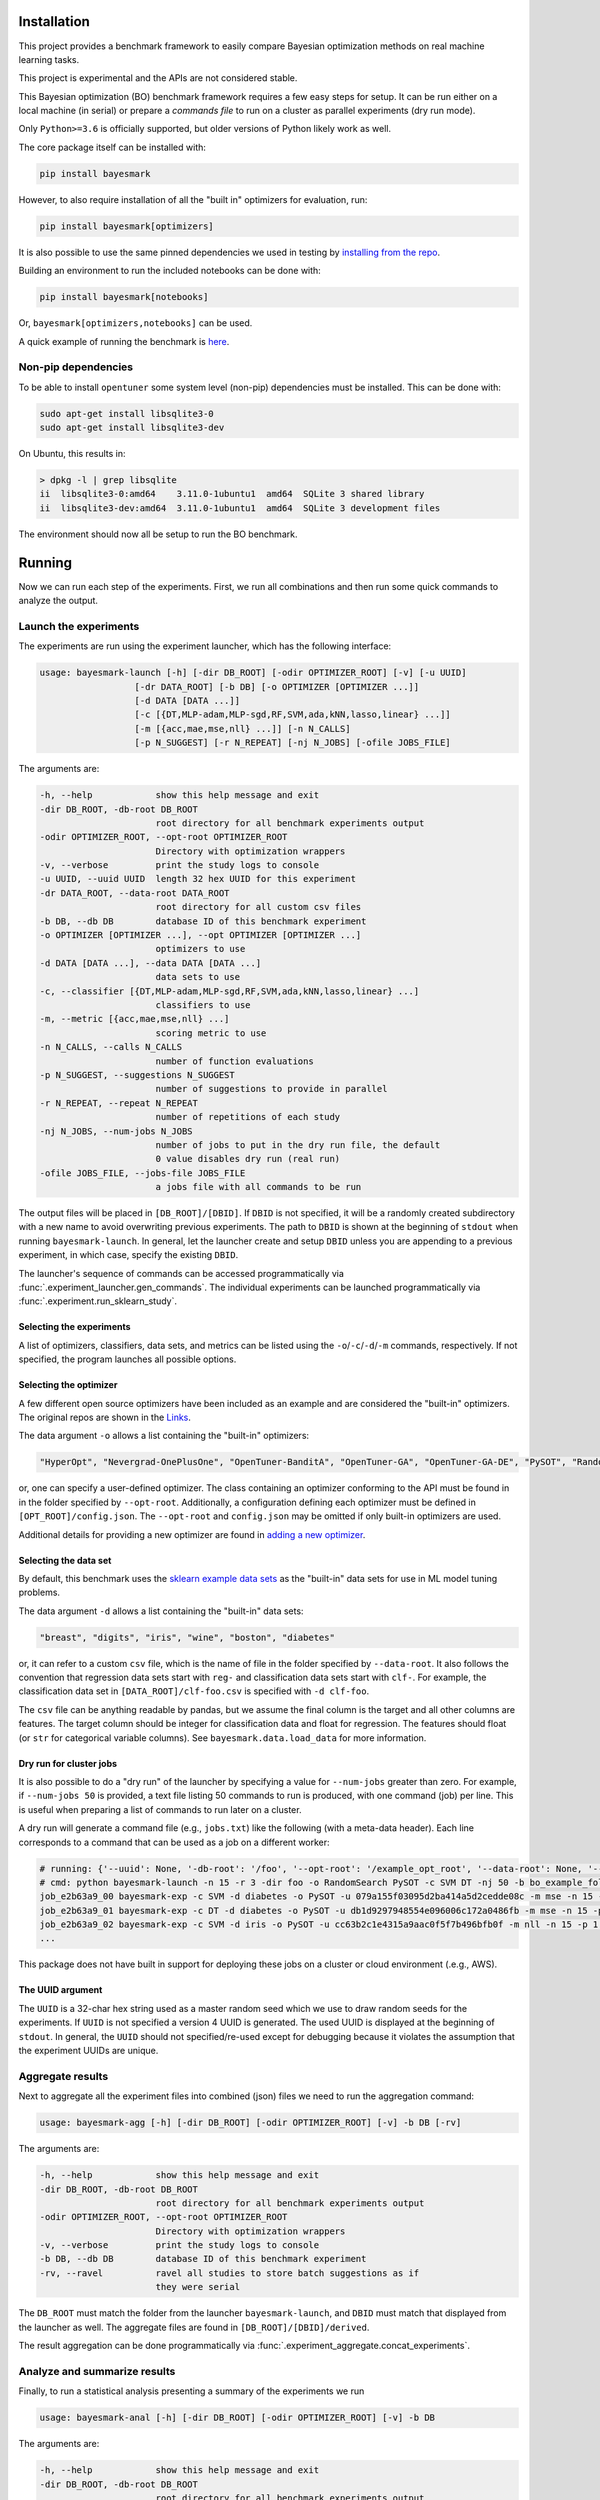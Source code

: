 Installation
============

.. image:: https://api.travis-ci.com/uber/bayesmark.png?token=RSemjpisB7uiZv78DVwd&branch=master
   :target: https://travis-ci.com/uber/bayesmark
   :alt:

This project provides a benchmark framework to easily compare Bayesian optimization methods on real machine learning tasks.

This project is experimental and the APIs are not considered stable.

This Bayesian optimization (BO) benchmark framework requires a few easy steps for setup. It can be run either on a local machine (in serial) or prepare a *commands file* to run on a cluster as parallel experiments (dry run mode).

Only ``Python>=3.6`` is officially supported, but older versions of Python likely work as well.

The core package itself can be installed with:

.. code-block:: bash

   pip install bayesmark

However, to also require installation of all the "built in" optimizers for evaluation, run:

.. code-block:: bash

   pip install bayesmark[optimizers]

It is also possible to use the same pinned dependencies we used in testing by `installing from the repo <#install-in-editable-mode>`_.

Building an environment to run the included notebooks can be done with:

.. code-block:: bash

   pip install bayesmark[notebooks]

Or, ``bayesmark[optimizers,notebooks]`` can be used.

A quick example of running the benchmark is `here <#example>`_.

Non-pip dependencies
--------------------

To be able to install ``opentuner`` some system level (non-pip) dependencies must be installed. This can be done with:

.. code-block:: bash

   sudo apt-get install libsqlite3-0
   sudo apt-get install libsqlite3-dev

On Ubuntu, this results in:

.. code-block:: console

   > dpkg -l | grep libsqlite
   ii  libsqlite3-0:amd64    3.11.0-1ubuntu1  amd64  SQLite 3 shared library
   ii  libsqlite3-dev:amd64  3.11.0-1ubuntu1  amd64  SQLite 3 development files

The environment should now all be setup to run the BO benchmark.

Running
=======

Now we can run each step of the experiments. First, we run all combinations and then run some quick commands to analyze the output.

Launch the experiments
----------------------

The experiments are run using the experiment launcher, which has the following interface:

.. code-block::

   usage: bayesmark-launch [-h] [-dir DB_ROOT] [-odir OPTIMIZER_ROOT] [-v] [-u UUID]
                     [-dr DATA_ROOT] [-b DB] [-o OPTIMIZER [OPTIMIZER ...]]
                     [-d DATA [DATA ...]]
                     [-c [{DT,MLP-adam,MLP-sgd,RF,SVM,ada,kNN,lasso,linear} ...]]
                     [-m [{acc,mae,mse,nll} ...]] [-n N_CALLS]
                     [-p N_SUGGEST] [-r N_REPEAT] [-nj N_JOBS] [-ofile JOBS_FILE]

The arguments are:

.. code-block::

     -h, --help            show this help message and exit
     -dir DB_ROOT, -db-root DB_ROOT
                           root directory for all benchmark experiments output
     -odir OPTIMIZER_ROOT, --opt-root OPTIMIZER_ROOT
                           Directory with optimization wrappers
     -v, --verbose         print the study logs to console
     -u UUID, --uuid UUID  length 32 hex UUID for this experiment
     -dr DATA_ROOT, --data-root DATA_ROOT
                           root directory for all custom csv files
     -b DB, --db DB        database ID of this benchmark experiment
     -o OPTIMIZER [OPTIMIZER ...], --opt OPTIMIZER [OPTIMIZER ...]
                           optimizers to use
     -d DATA [DATA ...], --data DATA [DATA ...]
                           data sets to use
     -c, --classifier [{DT,MLP-adam,MLP-sgd,RF,SVM,ada,kNN,lasso,linear} ...]
                           classifiers to use
     -m, --metric [{acc,mae,mse,nll} ...]
                           scoring metric to use
     -n N_CALLS, --calls N_CALLS
                           number of function evaluations
     -p N_SUGGEST, --suggestions N_SUGGEST
                           number of suggestions to provide in parallel
     -r N_REPEAT, --repeat N_REPEAT
                           number of repetitions of each study
     -nj N_JOBS, --num-jobs N_JOBS
                           number of jobs to put in the dry run file, the default
                           0 value disables dry run (real run)
     -ofile JOBS_FILE, --jobs-file JOBS_FILE
                           a jobs file with all commands to be run

The output files will be placed in ``[DB_ROOT]/[DBID]``. If ``DBID`` is not specified, it will be a randomly created subdirectory with a new name to avoid overwriting previous experiments. The path to ``DBID`` is shown at the beginning of ``stdout`` when running ``bayesmark-launch``. In general, let the launcher create and setup ``DBID`` unless you are appending to a previous experiment, in which case, specify the existing ``DBID``.

The launcher's sequence of commands can be accessed programmatically via :func:`.experiment_launcher.gen_commands`. The individual experiments can be launched programmatically via :func:`.experiment.run_sklearn_study`.

Selecting the experiments
^^^^^^^^^^^^^^^^^^^^^^^^^

A list of optimizers, classifiers, data sets, and metrics can be listed using the ``-o``/``-c``/``-d``/``-m`` commands, respectively. If not specified, the program launches all possible options.

Selecting the optimizer
^^^^^^^^^^^^^^^^^^^^^^^

A few different open source optimizers have been included as an example and are considered the "built-in" optimizers. The original repos are shown in the `Links <#links>`_.

The data argument ``-o`` allows a list containing the "built-in" optimizers:

.. code-block::

   "HyperOpt", "Nevergrad-OnePlusOne", "OpenTuner-BanditA", "OpenTuner-GA", "OpenTuner-GA-DE", "PySOT", "RandomSearch", "Scikit-GBRT-Hedge", "Scikit-GP-Hedge", "Scikit-GP-LCB"

or, one can specify a user-defined optimizer. The class containing an optimizer conforming to the API must be found in in the folder specified by ``--opt-root``. Additionally, a configuration defining each optimizer must be defined in ``[OPT_ROOT]/config.json``. The ``--opt-root`` and ``config.json`` may be omitted if only built-in optimizers are used.

Additional details for providing a new optimizer are found in `adding a new optimizer <#adding-a-new-optimizer>`_.

Selecting the data set
^^^^^^^^^^^^^^^^^^^^^^

By default, this benchmark uses the `sklearn example data sets <https://scikit-learn.org/stable/datasets/index.html#toy-datasets>`_ as the "built-in" data sets for use in ML model tuning problems.

The data argument ``-d`` allows a list containing the "built-in" data sets:

.. code-block::

   "breast", "digits", "iris", "wine", "boston", "diabetes"

or, it can refer to a custom ``csv`` file, which is the name of file in the folder specified by ``--data-root``. It also follows the convention that regression data sets start with ``reg-`` and classification data sets start with ``clf-``. For example, the classification data set in ``[DATA_ROOT]/clf-foo.csv`` is specified with ``-d clf-foo``.

The ``csv`` file can be anything readable by pandas, but we assume the final column is the target and all other columns are features. The target column should be integer for classification data and float for regression. The features should float (or ``str`` for categorical variable columns). See ``bayesmark.data.load_data`` for more information.

Dry run for cluster jobs
^^^^^^^^^^^^^^^^^^^^^^^^

It is also possible to do a "dry run" of the launcher by specifying a value for ``--num-jobs`` greater than zero. For example, if ``--num-jobs 50`` is provided, a text file listing 50 commands to run is produced, with one command (job) per line. This is useful when preparing a list of commands to run later on a cluster.

A dry run will generate a command file (e.g., ``jobs.txt``) like the following (with a meta-data header). Each line corresponds to a command that can be used as a job on a different worker:

.. code-block::

   # running: {'--uuid': None, '-db-root': '/foo', '--opt-root': '/example_opt_root', '--data-root': None, '--db': 'bo_example_folder', '--opt': ['RandomSearch', 'PySOT'], '--data': None, '--classifier': ['SVM', 'DT'], '--metric': None, '--calls': 15, '--suggestions': 1, '--repeat': 3, '--num-jobs': 50, '--jobs-file': '/jobs.txt', '--verbose': False, 'dry_run': True, 'rev': '9a14ef2', 'opt_rev': None}
   # cmd: python bayesmark-launch -n 15 -r 3 -dir foo -o RandomSearch PySOT -c SVM DT -nj 50 -b bo_example_folder
   job_e2b63a9_00 bayesmark-exp -c SVM -d diabetes -o PySOT -u 079a155f03095d2ba414a5d2cedde08c -m mse -n 15 -p 1 -dir foo -b bo_example_folder && bayesmark-exp -c SVM -d boston -o RandomSearch -u 400e4c0be8295ad59db22d9b5f31d153 -m mse -n 15 -p 1 -dir foo -b bo_example_folder && bayesmark-exp -c SVM -d digits -o RandomSearch -u fe73a2aa960a5e3f8d78bfc4bcf51428 -m acc -n 15 -p 1 -dir foo -b bo_example_folder
   job_e2b63a9_01 bayesmark-exp -c DT -d diabetes -o PySOT -u db1d9297948554e096006c172a0486fb -m mse -n 15 -p 1 -dir foo -b bo_example_folder && bayesmark-exp -c SVM -d boston -o RandomSearch -u 7148f690ed6a543890639cc59db8320b -m mse -n 15 -p 1 -dir foo -b bo_example_folder && bayesmark-exp -c SVM -d breast -o PySOT -u 72c104ba1b6d5bb8a546b0064a7c52b1 -m nll -n 15 -p 1 -dir foo -b bo_example_folder
   job_e2b63a9_02 bayesmark-exp -c SVM -d iris -o PySOT -u cc63b2c1e4315a9aac0f5f7b496bfb0f -m nll -n 15 -p 1 -dir foo -b bo_example_folder && bayesmark-exp -c DT -d breast -o RandomSearch -u aec62e1c8b5552e6b12836f0c59c1681 -m nll -n 15 -p 1 -dir foo -b bo_example_folder && bayesmark-exp -c DT -d digits -o RandomSearch -u 4d0a175d56105b6bb3055c3b62937b2d -m acc -n 15 -p 1 -dir foo -b bo_example_folder
   ...

This package does not have built in support for deploying these jobs on a cluster or cloud environment (.e.g., AWS).

The UUID argument
^^^^^^^^^^^^^^^^^

The ``UUID`` is a 32-char hex string used as a master random seed which we use to draw random seeds for the experiments. If ``UUID`` is not specified a version 4 UUID is generated. The used UUID is displayed at the beginning of ``stdout``. In general, the ``UUID`` should not specified/re-used except for debugging because it violates the assumption that the experiment UUIDs are unique.

Aggregate results
-----------------

Next to aggregate all the experiment files into combined (json) files we need to run the aggregation command:

.. code-block::

   usage: bayesmark-agg [-h] [-dir DB_ROOT] [-odir OPTIMIZER_ROOT] [-v] -b DB [-rv]

The arguments are:

.. code-block::

     -h, --help            show this help message and exit
     -dir DB_ROOT, -db-root DB_ROOT
                           root directory for all benchmark experiments output
     -odir OPTIMIZER_ROOT, --opt-root OPTIMIZER_ROOT
                           Directory with optimization wrappers
     -v, --verbose         print the study logs to console
     -b DB, --db DB        database ID of this benchmark experiment
     -rv, --ravel          ravel all studies to store batch suggestions as if
                           they were serial

The ``DB_ROOT`` must match the folder from the launcher ``bayesmark-launch``, and ``DBID`` must match that displayed from the launcher as well. The aggregate files are found in ``[DB_ROOT]/[DBID]/derived``.

The result aggregation can be done programmatically via :func:`.experiment_aggregate.concat_experiments`.

Analyze and summarize results
-----------------------------

Finally, to run a statistical analysis presenting a summary of the experiments we run

.. code-block::

   usage: bayesmark-anal [-h] [-dir DB_ROOT] [-odir OPTIMIZER_ROOT] [-v] -b DB

The arguments are:

.. code-block::

     -h, --help            show this help message and exit
     -dir DB_ROOT, -db-root DB_ROOT
                           root directory for all benchmark experiments output
     -odir OPTIMIZER_ROOT, --opt-root OPTIMIZER_ROOT
                           Directory with optimization wrappers
     -v, --verbose         print the study logs to console
     -b DB, --db DB        database ID of this benchmark experiment

The ``DB_ROOT`` must match the folder from the launcher ``bayesmark-launch``, and ``DBID`` must match that displayed from the launcher as well. The aggregate files are found in ``[DB_ROOT]/[DBID]/derived``.

The ``bayesmark-anal`` command looks for a ``baseline.json`` file in ``[DB_ROOT]/[DBID]/derived``, which states the best possible and random search performance. If no such file is present, ``bayesmark-anal`` automatically calls ``bayesmark-baseline`` to build it. The baselines are inferred from the random search performance in the logs. The baseline values are considered fixed (not random) quantities when ``bayesmark-anal`` builds confidence intervals. Therefore, we allow the user to leave them fixed and do not rebuild them when ``bayesmark-anal`` is called if a baselines file is already present.

The result analysis can be done programmatically via :func:`.experiment_analysis.compute_aggregates`, and the baseline computation via :func:`.experiment_baseline.compute_baseline`.

See :ref:`how-scoring-works` for more information on how the scores are computed and aggregated.

Example
-------

After finishing the setup (environment) a small-scale serial can be run as follows:

.. code-block:: console

   > # setup
   > DB_ROOT=./notebooks  # path/to/where/you/put/results
   > DBID=bo_example_folder
   > mkdir $DB_ROOT
   > # experiments
   > bayesmark-launch -n 15 -r 3 -dir $DB_ROOT -b $DBID -o RandomSearch PySOT -c SVM DT -v
   Supply --uuid 3adc3182635e44ea96969d267591f034 to reproduce this run.
   Supply --dbid bo_example_folder to append to this experiment or reproduce jobs file.
   User must ensure equal reps of each optimizer for unbiased results
   -c DT -d boston -o PySOT -u a1b287b450385ad09b2abd7582f404a2 -m mae -n 15 -p 1 -dir /notebooks -b bo_example_folder
   -c DT -d boston -o PySOT -u 63746599ae3f5111a96942d930ba1898 -m mse -n 15 -p 1 -dir /notebooks -b bo_example_folder
   -c DT -d boston -o RandomSearch -u 8ba16c880ef45b27ba0909199ab7aa8a -m mae -n 15 -p 1 -dir /notebooks -b bo_example_folder
   ...
   0 failures of benchmark script after 144 studies.
   done
   > # aggregate
   > bayesmark-agg -dir $DB_ROOT -b $DBID
   > # analyze
   > bayesmark-anal -dir $DB_ROOT -b $DBID -v
   ...
   median score @ 15:
   optimizer
   PySOT_0.2.3_9b766b6           0.330404
   RandomSearch_0.0.1_9b766b6    0.961829
   mean score @ 15:
   optimizer
   PySOT_0.2.3_9b766b6           0.124262
   RandomSearch_0.0.1_9b766b6    0.256422
   normed mean score @ 15:
   optimizer
   PySOT_0.2.3_9b766b6           0.475775
   RandomSearch_0.0.1_9b766b6    0.981787
   done

The aggregate result files (i.e., ``summary.json``) will now be available in ``$DB_ROOT/$DBID/derived``. However, this will be high variance since it was from only 3 trials and only to 15 function evaluations.

Plotting and notebooks
----------------------

Plotting the quantitative results found in ``$DB_ROOT/$DBID/derived`` can be done using the notebooks found in the ``notebooks/`` folder of the git repository. The notebook ``plot_mean_score.ipynb`` generates plots for aggregate scores averaging over all problems. The notebook ``plot_test_case.ipynb`` generates plots for each test problem.

To use the notebooks, first copy over the ``notebooks/`` folder from git repository.

To setup the kernel for running the notebooks use:

.. code-block:: bash

   virtualenv bobm_ipynb --python=python3.6
   source ./bobm_ipynb/bin/activate
   pip install bayesmark[notebooks]
   python -m ipykernel install --name=bobm_ipynb --user

Now, the notebooks for plotting can be run with the command ``jupyter notebook`` and selecting the kernel ``bobm_ipynb``.

It is also possible to convert the notebooks to an HTML report at the command line using ``nbconvert``. For example, use the command:

.. code-block:: bash

   jupyter nbconvert --to html --execute notebooks/plot_mean_score.ipynb

The output file will be in ``./notebooks/plot_mean_score.html``. See the ``nbconvert`` `documentation page <https://nbconvert.readthedocs.io/en/latest/usage.html#supported-output-formats>`_ for more output formats. By default, the notebooks look in ``./notebooks/bo_example_folder/`` for the ``summary.json`` from ``bayesmark-anal``.

To run ``plot_test_case.ipynb`` use the command:

.. code-block:: bash

   jupyter nbconvert --to html --execute notebooks/plot_test_case.ipynb --ExecutePreprocessor.timeout=600

The ``--ExecutePreprocessor.timeout=600`` timeout increase is needed due to the large number of plots being generated. The output will be in ``./notebooks/plot_test_case.html``.

Adding a new optimizer
======================

All optimizers in this benchmark are required to follow the interface specified of the ``AbstractOptimizer`` class in ``bayesmark.abstract_optimizer``. In general, this requires creating a wrapper class around the new optimizer. The wrapper classes must all be placed in a folder referred to by the ``--opt-root`` argument. This folder must also contain the ``config.json`` folder.

The interface is simple, one must merely implement the ``suggest`` and ``observe`` functions. The ``suggest`` function generates new guesses for evaluating the function. Once evaluated, the function evaluations are passed to the ``observe`` function. The objective function is *not* evaluated by the optimizer class. The objective function is evaluated on outside and results are passed to ``observe``. This is the correct setup for Bayesian optimization because:

* We can observe/try inputs that were never suggested
* We can ignore suggestions
* The objective function may not be something as simple as a Python function

So passing the function as an argument as is done in ``scipy.optimization`` is artificially restrictive.

The implementation of the wrapper will look like the following:

.. code-block:: python

   from bayesmark.abstract_optimizer import AbstractOptimizer
   from bayesmark.experiment import experiment_main


   class NewOptimizerName(AbstractOptimizer):
       # Used for determining the version number of package used
       primary_import = "name of import used e.g, opentuner"

       def __init__(self, api_config, optional_arg_foo=None, optional_arg_bar=None):
           """Build wrapper class to use optimizer in benchmark.

           Parameters
           ----------
           api_config : dict-like of dict-like
               Configuration of the optimization variables. See API description.
           """
           AbstractOptimizer.__init__(self, api_config)
           # Do whatever other setup is needed
           # ...

       def suggest(self, n_suggestions=1):
           """Get suggestion from the optimizer.

           Parameters
           ----------
           n_suggestions : int
               Desired number of parallel suggestions in the output

           Returns
           -------
           next_guess : list of dict
               List of `n_suggestions` suggestions to evaluate the objective
               function. Each suggestion is a dictionary where each key
               corresponds to a parameter being optimized.
           """
           # Do whatever is needed to get the parallel guesses
           # ...
           return x_guess

       def observe(self, X, y):
           """Feed an observation back.

           Parameters
           ----------
           X : list of dict-like
               Places where the objective function has already been evaluated.
               Each suggestion is a dictionary where each key corresponds to a
               parameter being optimized.
           y : array-like, shape (n,)
               Corresponding values where objective has been evaluated
           """
           # Update the model with new objective function observations
           # ...
           # No return statement needed


   if __name__ == "__main__":
       # This is the entry point for experiments, so pass the class to experiment_main to use this optimizer.
       # This statement must be included in the wrapper class file:
       experiment_main(NewOptimizerName)

Depending on the API of the optimizer being wrapped, building this wrapper class may only or require a few lines of code, or be a total pain.

The config file
---------------

Each optimizer wrapper can have multiple configurations, which is each referred to as a different optimizer in the benchmark. For example, the JSON config file will have entries as follows:

.. code-block:: json

   {
       "OpenTuner-BanditA-New": [
           "opentuner_optimizer.py",
           {"techniques": ["AUCBanditMetaTechniqueA"]}
       ],
       "OpenTuner-GA-DE-New": [
           "opentuner_optimizer.py",
           {"techniques": ["PSO_GA_DE"]}
       ],
       "OpenTuner-GA-New": [
           "opentuner_optimizer.py",
           {"techniques": ["PSO_GA_Bandit"]}
       ]
   }

Basically, the entries are ``"name_of_strategy": ["file_with_class", {kwargs_for_the_constructor}]``. Here, ``OpenTuner-BanditA``, ``OpenTuner-GA-DE``, and ``OpenTuner-GA`` are all treated as different optimizers by the benchmark even though the all use the same class from ``opentuner_optimizer.py``.

This ``config.json`` must be in the same folder as the optimizer classes (e.g., ``opentuner_optimizer.py``).

Running with a new optimizer
----------------------------

To run the benchmarks using a new optimizer, simply provide its name (from ``config.json``) in the ``-o`` list. The ``--opt-root`` argument must be specified in this case. For example, the launch command from the `example <#example>`_ becomes:

.. code-block:: bash

   bayesmark-launch -n 15 -r 3 -dir $DB_ROOT -b $DBID -o RandomSearch PySOT-New -c SVM DT --opt-root ./example_opt_root -v

Here, we are using the example ``PySOT-New`` wrapper from the ``example_opt_root`` folder in the git repo. It is equivalent to the builtin ``PySOT``, but gives an example of how to provide a new custom optimizer.

Contributing
============

The following instructions have been tested with Python 3.6.8 on Ubuntu (16.04.5 LTS).

Install in editable mode
------------------------

First, define the variables for the paths we will use:

.. code-block:: bash

   GIT=/path/to/where/you/put/repos
   ENVS=/path/to/where/you/put/virtualenvs

Then clone the repo in your git directory ``$GIT``:

.. code-block:: bash

   cd $GIT
   git clone https://github.com/uber/bayesmark.git

Inside your virtual environments folder ``$ENVS``, make the environment:

.. code-block:: bash

   cd $ENVS
   virtualenv bayesmark --python=python3.6
   source $ENVS/bayesmark/bin/activate

Now we can install the pip dependencies. Move back into your git directory and run

.. code-block:: bash

   cd $GIT/bayesmark
   pip install -r requirements/base.txt
   pip install -r requirements/optimizers.txt
   pip install -e .  # Install the benchmark itself

You may want to run ``pip install -U pip`` first if you have an old version of ``pip``. The file ``optimizers.txt`` contains the dependencies for all the optimizers used in the benchmark. The analysis and aggregation programs can be run using only the requirements in ``base.txt``.

Contributor tools
-----------------

First, we need to setup some needed tools:

.. code-block:: bash

   cd $ENVS
   virtualenv bayesmark_tools --python=python3.6
   source $ENVS/bayesmark_tools/bin/activate
   pip install -r $GIT/bayesmark/requirements/tools.txt

To install the pre-commit hooks for contributing run (in the ``bayesmark_tools`` environment):

.. code-block:: bash

   cd $GIT/bayesmark
   pre-commit install

To rebuild the requirements, we can run:

.. code-block:: bash

   cd $GIT/bayesmark
   # Get py files from notebooks to analyze
   jupyter nbconvert --to script notebooks/*.ipynb
   # Generate the .in files (but pins to latest, which we might not want)
   pipreqs bayesmark/ --ignore bayesmark/builtin_opt/ --savepath requirements/base.in
   pipreqs test/ --savepath requirements/test.in
   pipreqs bayesmark/builtin_opt/ --savepath requirements/optimizers.in
   pipreqs notebooks/ --savepath requirements/ipynb.in
   pipreqs docs/ --savepath requirements/docs.in
   # Regenerate the .txt files from .in files
   pip-compile-multi --no-upgrade

Generating the documentation
----------------------------

First setup the environment for building with ``Sphinx``:

.. code-block:: bash

   cd $ENVS
   virtualenv bayesmark_docs --python=python3.6
   source $ENVS/bayesmark_docs/bin/activate
   pip install -r $GIT/bayesmark/requirements/docs.txt

Then we can do the build:

.. code-block:: bash

   cd $GIT/bayesmark/docs
   make all
   open _build/html/index.html

Documentation will be available in all formats in ``Makefile``. Use ``make html`` to only generate the HTML documentation.

Running the tests
-----------------

The tests for this package can be run with:

.. code-block:: bash

   cd $GIT/bayesmark
   ./test.sh

The script creates a conda environment using the requirements found in ``requirements/test.txt``.

The ``test.sh`` script *must* be run from a *clean* git repo.

Or if we only want to run the unit tests and not check the adequacy of the requirements files, one can use

.. code-block:: bash

   # Setup environment
   cd $ENVS
   virtualenv bayesmark_test --python=python3.6
   source $ENVS/bayesmark_test/bin/activate
   pip install -r $GIT/bayesmark/requirements/test.txt
   pip install -e $GIT/bayesmark
   # Now run tests
   cd $GIT/bayesmark/
   pytest test/ -s -v --hypothesis-seed=0 --disable-pytest-warnings --cov=bayesmark --cov-report html

A code coverage report will also be produced in ``$GIT/bayesmark/htmlcov/index.html``.

Deployment
----------

The wheel (tar ball) for deployment as a pip installable package can be built using the script:

.. code-block:: bash

   cd $GIT/bayesmark/
   ./build_wheel.sh

Links
=====

The `source <https://github.com/uber/bayesmark>`_ is hosted on GitHub.

The `documentation <https://bayesmark.readthedocs.io/en/latest/>`_ is hosted at Read the Docs.

The builtin optimizers are wrappers on the following projects:

* `HyperOpt <https://github.com/hyperopt/hyperopt>`_
* `Nevergrad <https://github.com/facebookresearch/nevergrad>`_
* `OpenTuner <https://github.com/jansel/opentuner>`_
* `PySOT <https://github.com/dme65/pySOT>`_
* `Scikit-optimize <https://github.com/scikit-optimize/scikit-optimize>`_

License
=======

This project is licensed under the Apache 2 License - see the LICENSE file for details.
